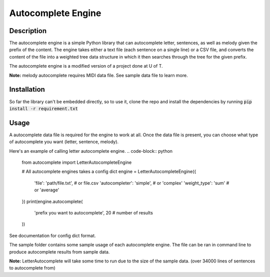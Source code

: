 *******************
Autocomplete Engine
*******************

Description
###########
The autocomplete engine is a simple Python library that can
autocomplete letter, sentences, as well as melody given the prefix
of the content. The engine takes either a text file (each sentence
on a single line) or a CSV file, and converts the content of the file
into a weighted tree data structure in which it then searches through
the tree for the given prefix.

The autocomplete engine is a modified version of a project done at
U of T.

**Note:** melody autocomplete requires MIDI data file. See sample data
file to learn more.


Installation
############

So far the library can't be embedded directly, so to use it, clone
the repo and install the dependencies by running
:code:`pip install -r requirement.txt`


Usage
#####
A autocomplete data file is required for the engine to work at all.
Once the data file is present, you can choose what type of autocomplete
you want (letter, sentence, melody).

Here's an example of calling letter autocomplete engine.
.. code-block:: python

   from autocomplete import LetterAutocompleteEngine

   # All autocomplete engines takes a config dict
   engine = LetterAutocompleteEngine({
       'file': 'path/file.txt',    # or file.csv
       'autocompleter': 'simple',  # or 'complex'
       'weight_type': 'sum'        # or 'average'
   })
   print(engine.autocomplete(
       'prefix you want to autocomplete',
       20   # number of results
   ))

See documentation for config dict format.

The sample folder contains some sample usage of each autocomplete
engine. The file can be ran in command line to produce autocomplete
results from sample data.

**Note:** LetterAutocomplete will take some time to run due to the
size of the sample data. (over 34000 lines of sentences to
autocomplete from)

